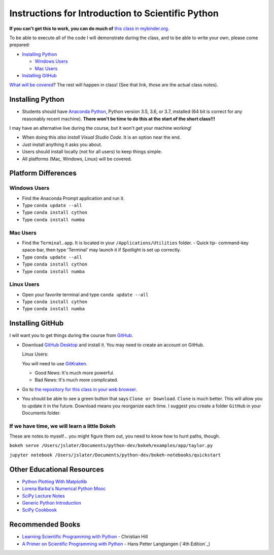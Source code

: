 
Instructions for Introduction to Scientific Python
==================================================

**If you can't get this to work, you can do much of** `this class in  mybinder.org`_.

To be able to execute all of the code I will demonstrate during the class, and to be able to write your own, please come prepared:

- `Installing Python`_

  - `Windows Users`_

  - `Mac Users`_

- `Installing GitHub`_

`What will be covered`_? The rest will happen in class! (See that link, those are the actual class notes).

Installing Python
-----------------

- Students should have `Anaconda Python`_, Python version 3.5, 3.6, or 3.7, installed (64 bit is correct for any reasonably recent machine). **There won't be time to do this at the start of the short class!!!**

I may have an alternative live during the course, but it won't get your machine working!

- When doing this *also install Visual Studio Code*. It is an option near the end.

- Just install anything it asks you about.

- Users should install locally (not for all users) to keep things simple.

- All platforms (Mac, Windows, Linux) will be covered.

Platform Differences
--------------------

Windows Users
~~~~~~~~~~~~~

- Find the Anaconda Prompt application and run it.
- Type ``conda update --all``
- Type ``conda install cython``
- Type ``conda install numba``

Mac Users
~~~~~~~~~

- Find the ``Terminal.app``. It is located in your ``/Applications/Utilities`` folder.
  - Quick tip- command-key space-bar, then type 'Terminal' may launch it if Spotlight is set up correctly.
- Type ``conda update --all``
- Type ``conda install cython``
- Type ``conda install numba``

Linux Users
~~~~~~~~~~~

- Open your favorite terminal and type ``conda update --all``
- Type ``conda install cython``
- Type ``conda install numba``

Installing GitHub
-----------------

I will want you to get things during the course from `GitHub <http://github.com>`_.

- Download `GitHub Desktop`_ and install it. You may need to create an account on GitHub.

  Linux Users:

  You will need to use `GitKraken`_.

  - Good News: It's much more powerful.
  - Bad News: It's much more complicated.

- Go to `the repository for this class in your web browser`_.
- You should be able to see a green button that says ``Clone or Download``. ``Clone`` is much better. This will allow you to update it in the future. Download means you reorganize each time. I suggest you create a folder ``GitHub`` in your Documents folder.




If we have time, we will learn a little Bokeh
~~~~~~~~~~~~~~~~~~~~~~~~~~~~~~~~~~~~~~~~~~~~~

These are notes to myself... you might figure them out, you need to know how to hunt paths, though.

``bokeh serve /Users/jslater/Documents/python-dev/bokeh/examples/app/taylor.py``

``jupyter notebook /Users/jslater/Documents/python-dev/bokeh-notebooks/quickstart``

Other Educational Resources
---------------------------
- `Python Plotting With Matplotlib`_
- `Lorena Barba's Numerical Python Mooc`_
- `SciPy Lecture Notes`_
- `Generic Python Introduction`_
- `SciPy Cookbook`_

Recommended Books
-----------------
- `Learning Scientific Programming with Python`_ - Christian Hill
- `A Primer on Scientific Programming with Python`_ - Hans Petter Langtangen (`4th Edition`_)


.. _`SciPy Cookbook`: https://scipy-cookbook.readthedocs.io/
.. _`Generic Python Introduction`: https://github.com/guntukukamal/Good-python-reference
.. _`SciPy Lecture Notes`: https://github.com/scipy-lectures/scipy-lecture-notes
.. _`4th Edition`_: https://hplgit.github.io/primer.html/doc/pub/half/book.pdf
.. _`A Primer on Scientific Programming with Python`: https://www.amazon.com/Scientific-Programming-Computational-Science-Engineering/dp/3662498863/ref=sr_1_4?ie=UTF8&qid=1542249635&sr=8-4&keywords=scientific+python
.. _`Learning Scientific Programming with Python`: https://www.amazon.com/Learning-Scientific-Programming-Python-Christian/dp/110742822X/ref=sr_1_3?ie=UTF8&qid=1542249635&sr=8-3&keywords=scientific+python
.. _`What will be covered`: https://github.com/josephcslater/Introduction_to_Python/blob/master/Introduction_to_Scientific_Python.ipynb
.. _`class repository`: https://github.com/josephcslater/Introduction_to_Python
.. _`Lorena Barba's Numerical Python Mooc`: https://github.com/numerical-mooc/numerical-mooc
.. _`Python Plotting With Matplotlib`: https://realpython.com/python-matplotlib-guide/#pylab-what-is-it-and-should-i-use-it
.. _`Anaconda Python`: https://www.anaconda.com/download/#download
.. _`GitHub Desktop`: https://desktop.github.com/
.. _`GitKraken`: https://www.gitkraken.com/
.. _`the repository for this class in your web browser`: https://github.com/josephcslater/Introduction_to_Python
.. _`this class in  mybinder.org`: https://mybinder.org/v2/gh/josephcslater/Introduction_to_Python/master
